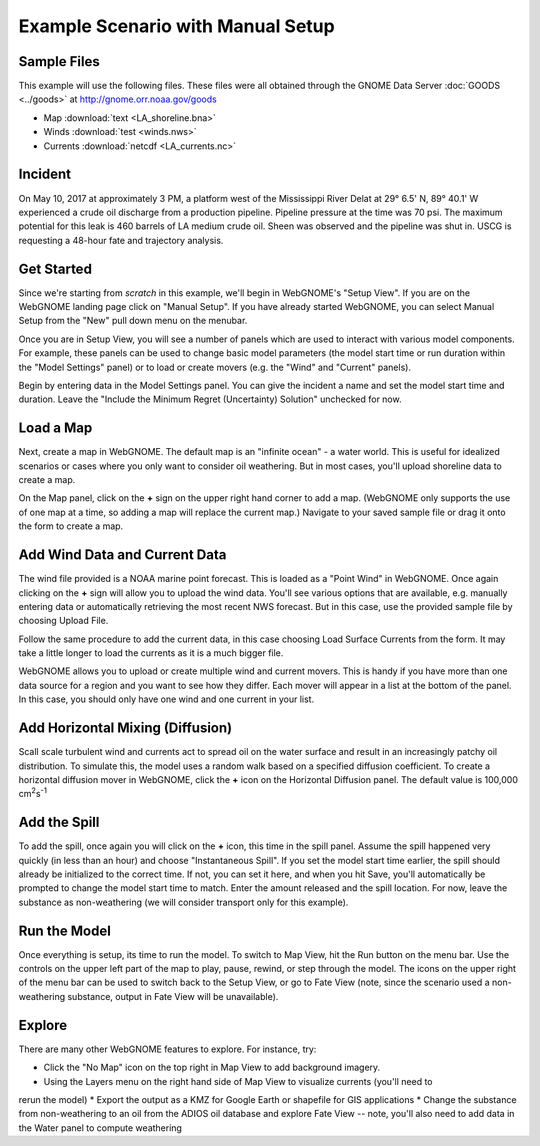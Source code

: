 ##################################
Example Scenario with Manual Setup
##################################

Sample Files
============

This example will use the following files. These files were all obtained through the 
GNOME Data Server :doc:`GOODS <../goods>` at http://gnome.orr.noaa.gov/goods

* Map :download:`text <LA_shoreline.bna>`
* Winds :download:`test <winds.nws>`
* Currents :download:`netcdf <LA_currents.nc>`

Incident
========

On May 10, 2017 at approximately 3 PM, a platform west of the Mississippi River Delat at 
29° 6.5' N, 89° 40.1' W experienced a crude oil discharge from a production pipeline. Pipeline pressure at the 
time was 70 psi. The maximum potential for this leak is 460 barrels of LA medium crude oil. Sheen was observed and 
the pipeline was shut in. USCG is requesting a 48-hour fate and trajectory analysis.

Get Started
===========

Since we're starting from *scratch* in this example, we'll begin in WebGNOME's "Setup View". 
If you are on the WebGNOME landing page click on "Manual Setup". If you have already started 
WebGNOME, you can select Manual Setup from the "New" pull down menu on the menubar.

Once you are in Setup View, you will see a number of panels which are used to interact with
various model components. 
For example, these panels can be used to change basic model parameters (the model start time 
or run duration within the "Model Settings" panel) or to load or create movers (e.g. 
the "Wind" and "Current" panels). 

Begin by entering data in the Model Settings panel. You can give the incident a name and set the 
model start time and duration. Leave the "Include the Minimum Regret (Uncertainty) Solution" unchecked
for now.

Load a Map
==========

Next, create a map in WebGNOME. The default map is an "infinite ocean" - a water world. This is useful for
idealized scenarios or cases where you only want to consider oil weathering. But in most cases, you'll upload 
shoreline data to create a map.

On the Map panel, click on the **+** sign on the upper right hand corner to add a map. (WebGNOME only supports the 
use of one map at a time, so adding a map will replace the current map.) Navigate to your saved sample file 
or drag it onto the form to create a map.

Add Wind Data and Current Data
==============================

The wind file provided is a NOAA marine point forecast. This is loaded as a "Point Wind" in WebGNOME. Once 
again clicking on the **+** sign will allow you to upload the wind data. You'll see various options that 
are available, e.g. manually entering data or automatically retrieving the most recent NWS forecast. 
But in this case, use the provided sample file by choosing Upload File.

Follow the same procedure to add the current data, in this case choosing Load Surface Currents from the 
form. It may take a little longer to load the currents as it is a much bigger file.

WebGNOME allows you to upload or create multiple wind and current movers. This is handy if you have more than 
one data source for a region and you want to see how they differ. Each mover will appear in a list at the bottom 
of the panel. In this case, you should only have one wind and one current in your list.

Add Horizontal Mixing (Diffusion)
=================================

Scall scale turbulent wind and currents act to spread oil on the water surface and result in an increasingly 
patchy oil distribution. To simulate this, the model uses a random walk based on a specified diffusion coefficient.
To create a horizontal diffusion mover in WebGNOME, click the **+** icon on the Horizontal Diffusion panel. The 
default value is 100,000 cm\ :sup:`2`\ s\ :sup:`-1`

Add the Spill
=============

To add the spill, once again you will click on the **+** icon, this time in the spill panel. Assume
the spill happened very quickly (in less than an hour) and choose "Instantaneous Spill". If you set
the model start time earlier, the spill should already be initialized to the correct time. If not, 
you can set it here, and when you hit Save, you'll automatically be prompted to change the 
model start time to match. Enter the amount released and the spill location. For now, leave the 
substance as non-weathering (we will consider transport only for this example).

Run the Model
=============

Once everything is setup, its time to run the model. To switch to Map View, hit the Run button on the 
menu bar. Use the controls on the upper left part of the map to play, pause, rewind, or step through
the model. The icons on the upper right of the menu bar can be used to switch back to the Setup View,
or go to Fate View (note, since the scenario used a non-weathering substance, output in Fate View 
will be unavailable).

Explore
=======

There are many other WebGNOME features to explore. For instance, try:

* Click the "No Map" icon on the top right in Map View to add background imagery.
* Using the Layers menu on the right hand side of Map View to visualize currents (you'll need to 
rerun the model)
* Export the output as a KMZ for Google Earth or shapefile for GIS applications
* Change the substance from non-weathering to an oil from the ADIOS oil database and explore Fate View 
-- note, you'll also need to add data in the Water panel to compute weathering

